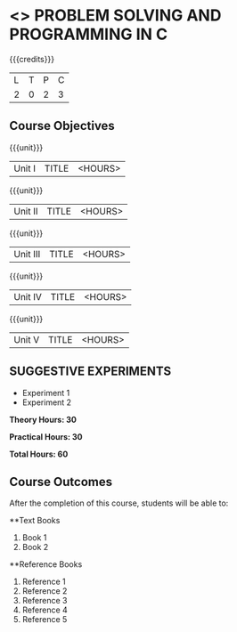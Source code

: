 * <<<OE3>>> PROBLEM SOLVING AND PROGRAMMING IN C
:properties:
:author: 
:end:

#+startup: showall

{{{credits}}}
| L | T | P | C |
| 2 | 0 | 2 | 3 |

** Course Objectives

{{{unit}}}
|Unit I | TITLE | <HOURS> |

{{{unit}}}
|Unit II | TITLE | <HOURS> |

{{{unit}}}
|Unit III | TITLE | <HOURS> |

{{{unit}}}
|Unit IV | TITLE | <HOURS> |

{{{unit}}}
|Unit V | TITLE | <HOURS> |

** SUGGESTIVE EXPERIMENTS
 - Experiment 1
 - Experiment 2
 
*Theory Hours: 30*

*Practical Hours: 30*

*Total Hours: 60*

** Course Outcomes
After the completion of this course, students will be able to: 


      
**Text Books
1. Book 1
2. Book 2

**Reference Books
1. Reference 1
2. Reference 2
3. Reference 3
4. Reference 4
5. Reference 5
